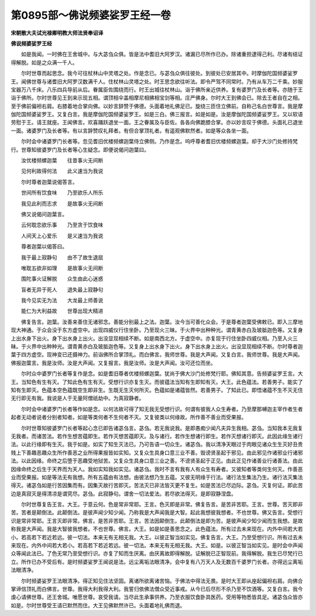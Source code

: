 第0895部～佛说频婆娑罗王经一卷
==================================

**宋朝散大夫试光禄卿明教大师法贤奉诏译**

**佛说频婆娑罗王经**


　　如是我闻。一时佛在王舍城中。与大苾刍众俱。皆是法中耆旧大阿罗汉。诸漏已尽所作已办。除诸重担逮得己利。尽诸有结证得解脱。如是之众满一千人。

　　尔时世尊而起思念。我今可往杖林山中灵塔之处。作是念已。与苾刍众俱往彼处。到彼处已安居其中。时摩伽陀国频婆娑罗王。闻佛世尊与诸耆旧大阿罗汉数满千人。住杖林山灵塔之处。时王思念欲往听法。即令严驾不同常时。乃有从车万二千乘。妙服宝器万八千床。八乐四兵导前从后。眷属臣佐围绕而行。时王出城往杖林山。诣于佛所亲近供养。复有婆罗门及长者等。亦随于王诣于佛所。尔时世尊见王到来示现五相。谓顶相伞盖相摩尼相拂相宝剑等相。庄严佛身。尔时大王到佛会已。除去王者自在之相。至于佛前偏袒右肩。右膝着地合掌向佛。以妙言辞赞于佛德。头面着地礼佛足已。旋绕三匝住立佛前。自称己名白世尊言。我是摩伽陀国频婆娑罗王。又复白言。我是摩伽陀国频婆娑罗王。如是三白。佛三报言。如是如是。汝是摩伽陀国频婆娑罗王。又以软语劳慰于王。请王就座。王闻佛言。欢喜踊跃退坐一面。王之眷属及与臣佐。各各向佛跪膝合掌。亦以妙言叹于佛德。头面礼已退坐一面。诸婆罗门及长者等。有以言辞赞叹礼拜者。有但合掌顶礼者。有遥观佛默然者。如是等众各坐一面。

　　尔时会中诸婆罗门长者等。忽见耆旧优楼频螺迦葉侍立佛侧。乃作是念。呜呼尊者耆旧优楼频螺迦葉。却于大沙门处修持梵行。世尊知彼婆罗门及长者等心生疑念。即便说偈问迦葉曰。

　　汝优楼频螺迦葉　　往昔事火无间断

　　见何利故得何法　　此义速当为我说

　　尔时尊者迦葉说偈答言。

　　世间所有饮食味　　乃至欲乐人所乐

　　我见此利而志求　　是故事火无间断

　　佛又说偈问迦葉言。

　　云何耽恋欲乐事　　乃至贪于饮食味

　　人间天上心爱乐　　是义速当为我说

　　尊者迦葉以偈答曰。

　　我于最上寂静句　　由不了故生退屈

　　唯耽五欲非如理　　是故事火无间断

　　围陀事火证解脱　　众生由此心迷惑

　　盲者无异于死人　　退失最上寂静句

　　我今见实无为法　　大龙最上师善说

　　能仁为大利益故　　世尊出现大精进

　　佛复告言。迦葉。汝善来善住无诸邪念。善能分别最上之法。迦葉。汝今当可善化众会。于是尊者迦葉受佛敕已。即入三摩地现大神通。于众会没于东方虚空中。出现四威仪行住坐卧。乃至现火三昧。于火界中出种种光。谓青黄赤白及玻胝迦色等。又复身上出水身下出火。身下出水身上出火。出没显现相续不断。如是南西北方。于虚空中。亦复现于行住坐卧四威仪相。乃至入火三昧。于火界中出种种光。谓青黄赤白及玻胝迦色等。又复身上出水身下出火。身下出水身上出火。出没显现相续不断。尔时尊者迦葉于四方虚空。现神变已还摄神力。前诣佛所合掌顶礼。而白佛言。我师世尊。我是大声闻。又复白言。我师世尊。我是大声闻。佛报迦葉言。我是汝师。汝是大声闻。又复报言。我是汝师。汝是大声闻。汝可还位而坐。

　　尔时众中婆罗门长者等复作是念。如是耆旧尊者优楼频螺迦葉。犹尚于佛大沙门处修梵行耶。佛知其意。告频婆娑罗王言。大王。当知色有生有灭。了知此色有生有灭。受想行识亦复生灭。而彼蕴法当知有生即知有灭。大王。此色蕴法。若善男子。能实了知有生即灭。色蕴本空色蕴既空生即非生。生既无生灭何所灭。色蕴如是诸蕴皆然。若善男子。了知此已。即悟诸蕴不生不灭无住无行即无有我。我说是人于无量阿僧祇劫中。为真寂静者。

　　尔时会中诸婆罗门长者等作如是念。以何法故可得了知无我无受想行识。何谓有彼我人众生寿者。乃至摩那嚩迦主宰作者生者起者无动者说者分别者知者。如是等类何者不生何者不灭。又复彼类以何缘故。所作善不善业而受果报。

　　尔时世尊知彼婆罗门长者等起心念已即告诸苾刍言。苾刍。若无我说我。是即愚痴少闻凡夫异生我相。苾刍。当知我本无我复无我者。而诸苦法。若作生想苦蕴即生。若作灭想苦蕴即灭。及与诸行。若作生想诸行即生。若作灭想诸行即灭。此因此缘生诸行法。以此行缘即有生灭。我于如是。如实了知生灭法已。乃可告语一切众生。诸苾刍。我以清净天眼过于肉眼见诸众生生灭好丑贵贱上下善趣恶趣众生所作善恶之业所得果报皆如实知。又复众生具身口意三业不善。毁谤贤圣起于邪见。由此邪见作诸邪业行诸邪法。以此因缘。命终之后堕于恶趣受地狱苦。又复众生具身口意三业之善。不谤贤圣起于正见。由此正见作诸善业行诸善法。由此因缘命终之后生于天界而为天人。我如实知我如实见。诸苾刍。我时不言有我有人有众生有寿者。又彼知者等类何生何灭。作善恶业而受果报。如是等法无有我想。所有五蕴由有法想。由彼法想乃生五蕴。又彼无明缘于行法。诸行法生集法乃生。诸行法灭集法得灭。诸苾刍如是行苦因集而有。因集灭故行苦即灭。苦法灭已非法皆灭更不复生。如是苦法已尽边际。苾刍。灭复何证。即此苦边是真寂灭是得清凉是谓究尽。苾刍。此寂静句。谓舍一切法爱法。若尽欲法得灭。是即寂静涅盘。

　　尔时世尊复告王言。大王。于意云何。色是常非常耶。王言。色灭即是非常。佛复告言。是苦非苦耶。王言。世尊。苦灭即非苦。苦者是颠倒法。此颠倒法。是彼声闻少知少闻。乃称我是大声闻我是大智。起此我想彼我想者。不也世尊。佛又告言。受想行识是常非常耶。王言灭即非常。佛言。是苦非苦耶。王言。苦法因颠倒生。此颠倒法是即为苦。是彼声闻少知少闻而生我想。是故称我是大声闻。我是大智彼我想者。不也世尊。佛言。大王。如是如是善思念之。此色蕴法。所有过去未来现在。内外中间若大若小。若高若下若近若远。彼一切法。本来无有无相无我。大王。以彼正智当如实见。佛复告言。大王。乃至受想行识。所有过去未来现在。内外中间若大若小。若高若下若近若远。彼一切法。本来无有无相无我。大王。如是。以彼正智当如实见。是时会中声闻众等闻此法已。了色无常乃至受想行识。亦复了知而生厌离。由厌离故即得解脱。证解脱已正智现前。我得解脱。我生已尽梵行已立。所作已办不受后有。是时频婆娑罗王闻说是法。远尘离垢法眼清净。会中复有八万天人及无数百千婆罗门长者。亦得远尘离垢法眼清净。

　　尔时频婆娑罗王法眼清净。得正知见住法坚固。离诸所欲离诸苦恼。于佛法中得法无畏。是时大王即从座起偏袒右肩。向佛合掌谛信顶礼而白佛言。世尊。我得大利我得大利。我誓归依佛法僧众受近事戒。从今已后尽形不杀乃至不饮酒等。又复白言。我今虔心请佛世尊。还王舍城。唯愿世尊。哀受我请。当尽此生承事供养。乃至衣服饮食卧具医药。受用等物悉皆具足。诸苾刍众皆亦如是。尔时世尊受王请已默然而住。大王见佛默然许已。头面着地礼佛而退。
